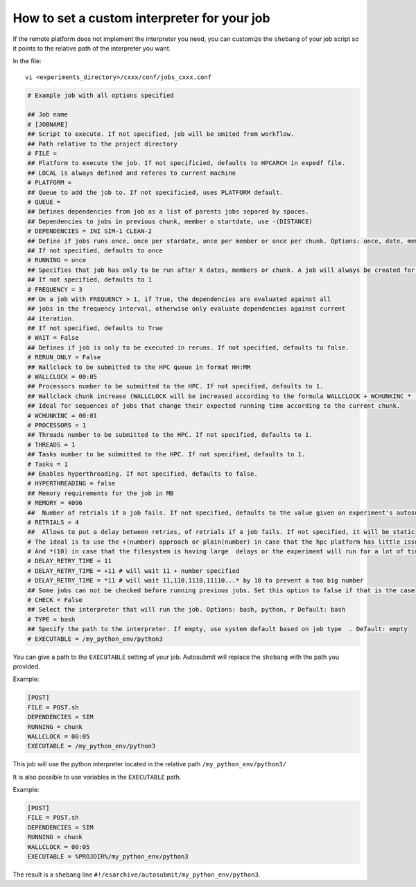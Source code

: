 How to set a custom interpreter for your job
============================================

If the remote platform does not implement the interpreter you need, you can customize the ``shebang`` of your job script so it points to the relative path of the interpreter you want.

In the file:

::

    vi <experiments_directory>/cxxx/conf/jobs_cxxx.conf

.. code-block:: ini

    # Example job with all options specified

    ## Job name
    # [JOBNAME]
    ## Script to execute. If not specified, job will be omited from workflow.
    ## Path relative to the project directory
    # FILE =
    ## Platform to execute the job. If not specificied, defaults to HPCARCH in expedf file.
    ## LOCAL is always defined and referes to current machine
    # PLATFORM =
    ## Queue to add the job to. If not specificied, uses PLATFORM default.
    # QUEUE =
    ## Defines dependencies from job as a list of parents jobs separed by spaces.
    ## Dependencies to jobs in previous chunk, member o startdate, use -(DISTANCE)
    # DEPENDENCIES = INI SIM-1 CLEAN-2
    ## Define if jobs runs once, once per stardate, once per member or once per chunk. Options: once, date, member, chunk.
    ## If not specified, defaults to once
    # RUNNING = once
    ## Specifies that job has only to be run after X dates, members or chunk. A job will always be created for the last
    ## If not specified, defaults to 1
    # FREQUENCY = 3
    ## On a job with FREQUENCY > 1, if True, the dependencies are evaluated against all
    ## jobs in the frequency interval, otherwise only evaluate dependencies against current
    ## iteration.
    ## If not specified, defaults to True
    # WAIT = False
    ## Defines if job is only to be executed in reruns. If not specified, defaults to false.
    # RERUN_ONLY = False
    ## Wallclock to be submitted to the HPC queue in format HH:MM
    # WALLCLOCK = 00:05
    ## Processors number to be submitted to the HPC. If not specified, defaults to 1.
    ## Wallclock chunk increase (WALLCLOCK will be increased according to the formula WALLCLOCK + WCHUNKINC * (chunk - 1)). 
    ## Ideal for sequences of jobs that change their expected running time according to the current chunk.
    # WCHUNKINC = 00:01
    # PROCESSORS = 1
    ## Threads number to be submitted to the HPC. If not specified, defaults to 1.
    # THREADS = 1
    ## Tasks number to be submitted to the HPC. If not specified, defaults to 1.
    # Tasks = 1
    ## Enables hyperthreading. If not specified, defaults to false.
    # HYPERTHREADING = false
    ## Memory requirements for the job in MB
    # MEMORY = 4096
    ##  Number of retrials if a job fails. If not specified, defaults to the value given on experiment's autosubmit.conf
    # RETRIALS = 4
    ##  Allows to put a delay between retries, of retrials if a job fails. If not specified, it will be static
    # The ideal is to use the +(number) approach or plain(number) in case that the hpc platform has little issues or the experiment will run for a short period of time
    # And *(10) in case that the filesystem is having large  delays or the experiment will run for a lot of time.
    # DELAY_RETRY_TIME = 11
    # DELAY_RETRY_TIME = +11 # will wait 11 + number specified
    # DELAY_RETRY_TIME = *11 # will wait 11,110,1110,11110...* by 10 to prevent a too big number
    ## Some jobs can not be checked before running previous jobs. Set this option to false if that is the case
    # CHECK = False
    ## Select the interpreter that will run the job. Options: bash, python, r Default: bash
    # TYPE = bash
    ## Specify the path to the interpreter. If empty, use system default based on job type  . Default: empty
    # EXECUTABLE = /my_python_env/python3

You can give a path to the ``EXECUTABLE`` setting of your job. Autosubmit will replace the ``shebang`` with the path you provided.

Example:

.. code-block:: ini

    [POST]
    FILE = POST.sh
    DEPENDENCIES = SIM
    RUNNING = chunk
    WALLCLOCK = 00:05
    EXECUTABLE = /my_python_env/python3

This job will use the python interpreter located in the relative path ``/my_python_env/python3/``

It is also possible to use variables in the ``EXECUTABLE`` path.

Example:

.. code-block:: ini

    [POST]
    FILE = POST.sh
    DEPENDENCIES = SIM
    RUNNING = chunk
    WALLCLOCK = 00:05
    EXECUTABLE = %PROJDIR%/my_python_env/python3

The result is a ``shebang`` line ``#!/esarchive/autosubmit/my_python_env/python3``.



